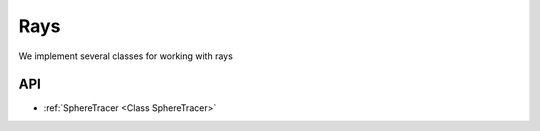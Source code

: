 ====
Rays
====

We implement several classes for working with rays

API
===

* :ref:`SphereTracer <Class SphereTracer>`
